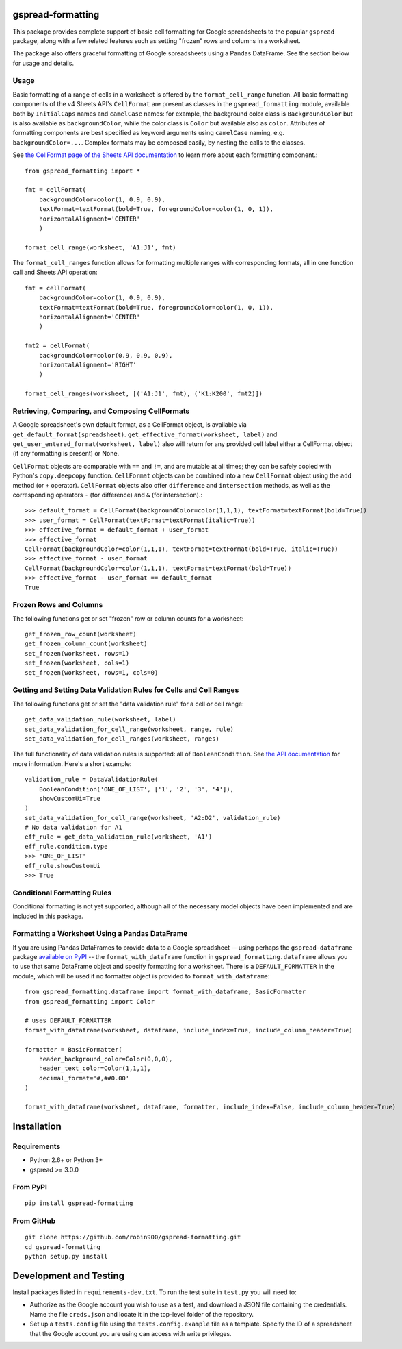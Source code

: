 gspread-formatting
------------------

.. image:: https://badge.fury.io/py/gspread-formatting.svg
    :target: https://badge.fury.io/py/gspread-formatting

This package provides complete support of basic cell formatting for Google spreadsheets
to the popular ``gspread`` package, along with a few related features such as setting
"frozen" rows and columns in a worksheet.

The package also offers graceful formatting of Google spreadsheets using a Pandas DataFrame.
See the section below for usage and details.

Usage
~~~~~

Basic formatting of a range of cells in a worksheet is offered by the ``format_cell_range`` function. 
All basic formatting components of the v4 Sheets API's ``CellFormat`` are present as classes 
in the ``gspread_formatting`` module, available both by ``InitialCaps`` names and ``camelCase`` names: 
for example, the background color class is ``BackgroundColor`` but is also available as 
``backgroundColor``, while the color class is ``Color`` but available also as ``color``. 
Attributes of formatting components are best specified as keyword arguments using ``camelCase`` 
naming, e.g. ``backgroundColor=...``. Complex formats may be composed easily, by nesting the calls to the classes.  

See `the CellFormat page of the Sheets API documentation <https://developers.google.com/sheets/api/reference/rest/v4/spreadsheets#CellFormat>`_
to learn more about each formatting component.::

    from gspread_formatting import *

    fmt = cellFormat(
        backgroundColor=color(1, 0.9, 0.9),
        textFormat=textFormat(bold=True, foregroundColor=color(1, 0, 1)),
        horizontalAlignment='CENTER'
        )

    format_cell_range(worksheet, 'A1:J1', fmt)

The ``format_cell_ranges`` function allows for formatting multiple ranges with corresponding formats,
all in one function call and Sheets API operation::

    fmt = cellFormat(
        backgroundColor=color(1, 0.9, 0.9),
        textFormat=textFormat(bold=True, foregroundColor=color(1, 0, 1)),
        horizontalAlignment='CENTER'
        )

    fmt2 = cellFormat(
        backgroundColor=color(0.9, 0.9, 0.9),
        horizontalAlignment='RIGHT'
        )

    format_cell_ranges(worksheet, [('A1:J1', fmt), ('K1:K200', fmt2)])

Retrieving, Comparing, and Composing CellFormats
~~~~~~~~~~~~~~~~~~~~~~~~~~~~~~~~~~~~~~~~~~~~~~~~

A Google spreadsheet's own default format, as a CellFormat object, is available via ``get_default_format(spreadsheet)``.
``get_effective_format(worksheet, label)`` and ``get_user_entered_format(worksheet, label)`` also will return
for any provided cell label either a CellFormat object (if any formatting is present) or None.

``CellFormat`` objects are comparable with ``==`` and ``!=``, and are mutable at all times; 
they can be safely copied with Python's ``copy.deepcopy`` function. ``CellFormat`` objects can be combined
into a new ``CellFormat`` object using the ``add`` method (or ``+`` operator). ``CellFormat`` objects also offer 
``difference`` and ``intersection`` methods, as well as the corresponding
operators ``-`` (for difference) and ``&`` (for intersection).::

    >>> default_format = CellFormat(backgroundColor=color(1,1,1), textFormat=textFormat(bold=True))
    >>> user_format = CellFormat(textFormat=textFormat(italic=True))
    >>> effective_format = default_format + user_format
    >>> effective_format
    CellFormat(backgroundColor=color(1,1,1), textFormat=textFormat(bold=True, italic=True))
    >>> effective_format - user_format 
    CellFormat(backgroundColor=color(1,1,1), textFormat=textFormat(bold=True))
    >>> effective_format - user_format == default_format
    True

Frozen Rows and Columns
~~~~~~~~~~~~~~~~~~~~~~~

The following functions get or set "frozen" row or column counts for a worksheet::

    get_frozen_row_count(worksheet)
    get_frozen_column_count(worksheet)
    set_frozen(worksheet, rows=1)
    set_frozen(worksheet, cols=1)
    set_frozen(worksheet, rows=1, cols=0)

Getting and Setting Data Validation Rules for Cells and Cell Ranges
~~~~~~~~~~~~~~~~~~~~~~~~~~~~~~~~~~~~~~~~~~~~~~~~~~~~~~~~~~~~~~~~~~~

The following functions get or set the "data validation rule" for a cell or cell range::

    get_data_validation_rule(worksheet, label)
    set_data_validation_for_cell_range(worksheet, range, rule)
    set_data_validation_for_cell_ranges(worksheet, ranges)

The full functionality of data validation rules is supported: all of ``BooleanCondition``. 
See `the API documentation <https://developers.google.com/sheets/api/reference/rest/v4/spreadsheets/cells#DataValidationRule>`_
for more information. Here's a short example::

    validation_rule = DataValidationRule(
        BooleanCondition('ONE_OF_LIST', ['1', '2', '3', '4']),
        showCustomUi=True
    )
    set_data_validation_for_cell_range(worksheet, 'A2:D2', validation_rule)
    # No data validation for A1
    eff_rule = get_data_validation_rule(worksheet, 'A1')
    eff_rule.condition.type
    >>> 'ONE_OF_LIST'
    eff_rule.showCustomUi
    >>> True

Conditional Formatting Rules
~~~~~~~~~~~~~~~~~~~~~~~~~~~~

Conditional formatting is not yet supported, although all of the necessary model objects have 
been implemented and are included in this package.

Formatting a Worksheet Using a Pandas DataFrame
~~~~~~~~~~~~~~~~~~~~~~~~~~~~~~~~~~~~~~~~~~~~~~~

If you are using Pandas DataFrames to provide data to a Google spreadsheet -- using perhaps
the ``gspread-dataframe`` package `available on PyPI <https://pypi.org/project/gspread-dataframe/>`_ --
the ``format_with_dataframe`` function in ``gspread_formatting.dataframe`` allows you to use that same 
DataFrame object and specify formatting for a worksheet. There is a ``DEFAULT_FORMATTER`` in the module,
which will be used if no formatter object is provided to ``format_with_dataframe``::

    from gspread_formatting.dataframe import format_with_dataframe, BasicFormatter
    from gspread_formatting import Color

    # uses DEFAULT_FORMATTER
    format_with_dataframe(worksheet, dataframe, include_index=True, include_column_header=True)

    formatter = BasicFormatter(
        header_background_color=Color(0,0,0), 
        header_text_color=Color(1,1,1),
        decimal_format='#,##0.00'
    )

    format_with_dataframe(worksheet, dataframe, formatter, include_index=False, include_column_header=True)

Installation
------------

Requirements
~~~~~~~~~~~~

* Python 2.6+ or Python 3+
* gspread >= 3.0.0

From PyPI
~~~~~~~~~

::

    pip install gspread-formatting

From GitHub
~~~~~~~~~~~

::

    git clone https://github.com/robin900/gspread-formatting.git
    cd gspread-formatting
    python setup.py install

Development and Testing
-----------------------

Install packages listed in ``requirements-dev.txt``. To run the test suite
in ``test.py`` you will need to:

* Authorize as the Google account you wish to use as a test, and download
  a JSON file containing the credentials. Name the file ``creds.json``
  and locate it in the top-level folder of the repository.
* Set up a ``tests.config`` file using the ``tests.config.example`` file as a template.
  Specify the ID of a spreadsheet that the Google account you are using
  can access with write privileges.
